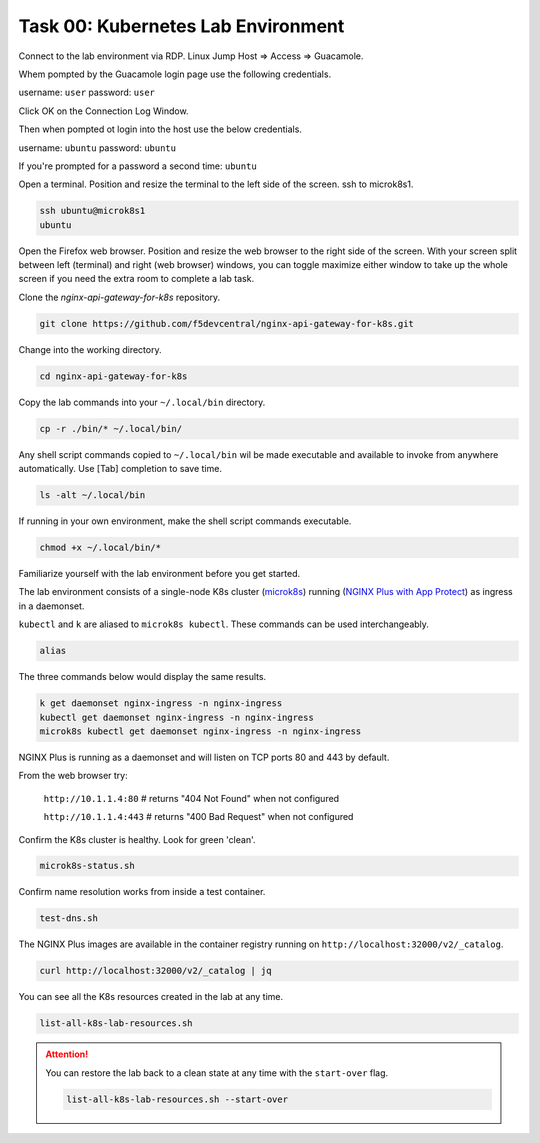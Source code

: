 Task 00: Kubernetes Lab Environment
===================================

Connect to the lab environment via RDP. Linux Jump Host => Access => Guacamole.

Whem pompted by the Guacamole login page use the following credentials.

username: ``user``
password: ``user``

.. image:: images/guacamole3.png
  :scale: 50%



Click OK on the Connection Log Window.

.. image:: images/conneciton.png

Then when pompted ot login into the host use the below credentials.

username: ``ubuntu``
password: ``ubuntu``

If you're prompted for a password a second time: ``ubuntu``

Open a terminal. Position and resize the terminal to the left side of the screen. ssh to microk8s1.

.. code-block:: bash

   ssh ubuntu@microk8s1
   ubuntu

.. image:: images/03_microk8s_login.jpg
  :scale: 50%

Open the Firefox web browser. Position and resize the web browser to the right side of the screen.
With your screen split between left (terminal) and right (web browser) windows, you can toggle maximize either window to take up the whole screen if you need the extra room to complete a lab task.

.. image:: images/04_split_screen.jpg
  :scale: 50%

Clone the *nginx-api-gateway-for-k8s* repository.

.. code-block:: bash

   git clone https://github.com/f5devcentral/nginx-api-gateway-for-k8s.git 

.. image:: images/05_git_clone.jpg
  :scale: 50%

Change into the working directory.

.. code-block:: bash

   cd nginx-api-gateway-for-k8s
   
Copy the lab commands into your ``~/.local/bin`` directory.

.. code-block:: bash

   cp -r ./bin/* ~/.local/bin/

.. image:: images/07_cp_bin.jpg
  :scale: 50%

Any shell script commands copied to ``~/.local/bin`` wil be made executable and available to invoke from anywhere automatically. Use [Tab] completion to save time.

.. code-block:: bash

   ls -alt ~/.local/bin

.. image:: images/08_ls_bin.jpg
  :scale: 50%

If running in your own environment, make the shell script commands executable.

.. code-block:: bash

   chmod +x ~/.local/bin/*

Familiarize yourself with the lab environment before you get started.

The lab environment consists of a single-node K8s cluster (`microk8s <https://microk8s.io/>`_) running (`NGINX Plus with App Protect <https://www.nginx.com/products/nginx-app-protect/>`_) as ingress in a daemonset.

``kubectl`` and ``k`` are aliased to ``microk8s kubectl``. These commands can be used interchangeably.    

.. code-block:: bash

   alias
   
The three commands below would display the same results.

.. code-block:: bash

   k get daemonset nginx-ingress -n nginx-ingress
   kubectl get daemonset nginx-ingress -n nginx-ingress
   microk8s kubectl get daemonset nginx-ingress -n nginx-ingress

.. image:: images/05b_get_daemonset_nginx_ingress.jpg
  :scale: 50%

NGINX Plus is running as a daemonset and will listen on TCP ports 80 and 443 by default.

From the web browser try:

   ``http://10.1.1.4:80``    # returns "404 Not Found" when not configured

   ``http://10.1.1.4:443``   # returns "400 Bad Request" when not configured

.. image:: images/06_nginx_404_not_found.jpg
  :scale: 50%

Confirm the K8s cluster is healthy. Look for green 'clean'.

.. code-block:: bash

   microk8s-status.sh

.. image:: images/09_microk8s-status.jpg
  :scale: 50%

Confirm name resolution works from inside a test container.

.. code-block:: bash

   test-dns.sh

.. image:: images/10_test-dns.jpg
  :scale: 50%
  
The NGINX Plus images are available in the container registry running on ``http://localhost:32000/v2/_catalog``.

.. code-block:: bash

   curl http://localhost:32000/v2/_catalog | jq

.. image:: images/11_microk8s_local_container_repo.jpg
  :scale: 50%

You can see all the K8s resources created in the lab at any time.
  
.. code-block:: bash

   list-all-k8s-lab-resources.sh
	
.. image:: images/12_list-all-k8s-lab-resources.jpg
  :scale: 50%

.. attention::

   You can restore the lab back to a clean state at any time with the ``start-over`` flag.
  
   .. code-block:: bash

      list-all-k8s-lab-resources.sh --start-over

